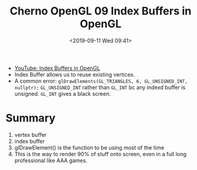 #+title: Cherno OpenGL 09 Index Buffers in OpenGL
#+author: 
#+date: <2019-09-11 Wed 09:41>
- [[https://www.youtube.com/watch?v=MXNMC1YAxVQ&list=PLlrATfBNZ98foTJPJ_Ev03o2oq3-GGOS2&index=9][YouTube: Index Buffers in OpenGL]]
- Index Buffer allows us to reuse existing vertices. 
- A common error: ~glDrawElements(GL_TRIANGLES, 6, GL_UNSIGNED_INT, nullptr);~ ~GL_UNSIGNED_INT~ rather than ~GL_INT~ bc any indexd buffer is unsigned. ~GL_INT~ gives a black screen. 
* Summary
1. vertex buffer
2. index buffer
3. glDrawElement() is the function to be using most of the time
4. This is the way to render 90% of stuff onto screen, even in a full long professional like AAA games. 

